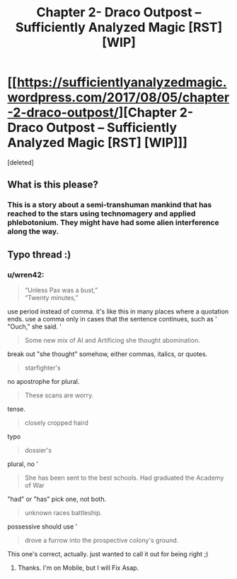 #+TITLE: Chapter 2- Draco Outpost – Sufficiently Analyzed Magic [RST] [WIP]

* [[https://sufficientlyanalyzedmagic.wordpress.com/2017/08/05/chapter-2-draco-outpost/][Chapter 2- Draco Outpost – Sufficiently Analyzed Magic [RST] [WIP]]]
:PROPERTIES:
:Score: 8
:DateUnix: 1501947325.0
:DateShort: 2017-Aug-05
:END:
[deleted]


** What is this please?
:PROPERTIES:
:Author: Gigapode
:Score: 5
:DateUnix: 1501993899.0
:DateShort: 2017-Aug-06
:END:

*** This is a story about a semi-transhuman mankind that has reached to the stars using technomagery and applied phlebotonium. They might have had some alien interference along the way.
:PROPERTIES:
:Author: jldew
:Score: 1
:DateUnix: 1502028831.0
:DateShort: 2017-Aug-06
:END:


** Typo thread :)
:PROPERTIES:
:Author: jldew
:Score: 1
:DateUnix: 1501949078.0
:DateShort: 2017-Aug-05
:END:

*** u/wren42:
#+begin_quote
  “Unless Pax was a bust,”\\
  “Twenty minutes,”
#+end_quote

use period instead of comma. it's like this in many places where a quotation ends. use a comma only in cases that the sentence continues, such as ' "Ouch," she said. '

#+begin_quote
  Some new mix of AI and Artificing she thought abomination.
#+end_quote

break out "she thought" somehow, either commas, italics, or quotes.

#+begin_quote
  starfighter's
#+end_quote

no apostrophe for plural.

#+begin_quote
  These scans are worry.
#+end_quote

tense.

#+begin_quote
  closely cropped haird
#+end_quote

typo

#+begin_quote
  dossier's
#+end_quote

plural, no '

#+begin_quote
  She has been sent to the best schools. Had graduated the Academy of War
#+end_quote

"had" or "has" pick one, not both.

#+begin_quote
  unknown races battleship.
#+end_quote

possessive should use '

#+begin_quote
  drove a furrow into the prospective colony's ground.
#+end_quote

This one's correct, actually. just wanted to call it out for being right ;)
:PROPERTIES:
:Author: wren42
:Score: 1
:DateUnix: 1502123891.0
:DateShort: 2017-Aug-07
:END:

**** Thanks. I'm on Mobile, but I will Fix Asap.
:PROPERTIES:
:Author: jldew
:Score: 1
:DateUnix: 1502124046.0
:DateShort: 2017-Aug-07
:END:
